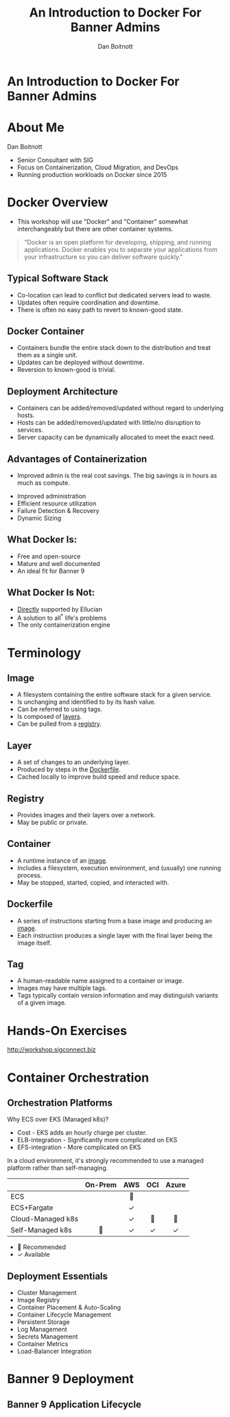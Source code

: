 :REVEAL_PROPERTIES:
#+REVEAL_ROOT: https://cdn.jsdelivr.net/npm/reveal.js
#+REVEAL_REVEAL_JS_VERSION: 4
#+REVEAL_THEME: css/theme/source/sig.css
#+OPTIONS: timestamp:nil toc:nil num:nil reveal_title_slide:nil
#+REVEAL_TITLE_SLIDE:
:END:

#+TITLE: An Introduction to Docker For Banner Admins
#+AUTHOR: Dan Boitnott

* An Introduction to Docker For Banner Admins
:PROPERTIES:
:reveal_background: #147BD1
:END:

#+ATTR_HTML: :width 20% :height 20% :align center
[[./images/sig-logo-1-sec-white.png]]
* About Me

Dan Boitnott

- Senior Consultant with SIG
- Focus on Containerization, Cloud Migration, and DevOps
- Running production workloads on Docker since 2015

* Docker Overview

#+BEGIN_NOTES
- This workshop will use "Docker" and "Container" somewhat interchangeably but
  there are other container systems.
#+END_NOTES

#+begin_quote
"Docker is an open platform for developing, shipping, and running applications.
Docker enables you to separate your applications from your infrastructure so you
can deliver software quickly."
#+end_quote

** Typical Software Stack

#+BEGIN_NOTES
- Co-location can lead to conflict but dedicated servers lead to waste.
- Updates often require coordination and downtime.
- There is often no easy path to revert to known-good state.
#+END_NOTES

[[./images/SoftwareStackTypical.svg]]

** Docker Container

#+BEGIN_NOTES
- Containers bundle the entire stack down to the distribution and treat them as
  a single unit.
- Updates can be deployed without downtime.
- Reversion to known-good is trivial.
#+END_NOTES

[[./images/DockerContainerStack.svg]]

** Deployment Architecture

#+BEGIN_NOTES
- Containers can be added/removed/updated without regard to underlying hosts.
- Hosts can be added/removed/updated with little/no disruption to services.
- Server capacity can be dynamically allocated to meet the exact need.
#+END_NOTES

[[./images/DeploymentArch.svg]]

** Advantages of Containerization

#+BEGIN_NOTES
- Improved admin is the real cost savings. The big savings is in hours as much as compute.
#+END_NOTES

#+ATTR_REVEAL: :frag (appear)
- Improved administration
- Efficient resource utilization
- Failure Detection & Recovery
- Dynamic Sizing

** What Docker Is:

#+ATTR_REVEAL: :frag (appear)
- Free and open-source
- Mature and well documented
- An ideal fit for Banner 9

** What Docker Is Not:

#+ATTR_REVEAL: :frag (appear)
- _Directly_ supported by Ellucian
- A solution to all^{*} life's problems
- The only containerization engine

* Terminology

** Image

#+ATTR_REVEAL: :frag (appear)
- A filesystem containing the entire software stack for a given service.
- Is unchanging and identified to by its hash value.
- Can be referred to using tags.
- Is composed of _layers_.
- Can be pulled from a _registry_.

** Layer

#+ATTR_REVEAL: :frag (appear)
- A set of changes to an underlying layer.
- Produced by steps in the _Dockerfile_.
- Cached locally to improve build speed and reduce space.

** Registry

#+ATTR_REVEAL: :frag (appear)
- Provides images and their layers over a network.
- May be public or private.

** Container

#+ATTR_REVEAL: :frag (appear)
- A runtime instance of an _image_.
- Includes a filesystem, execution environment, and (usually) one running
  process.
- May be stopped, started, copied, and interacted with.

** Dockerfile

#+ATTR_REVEAL: :frag (appear)
- A series of instructions starting from a base image and producing an _image_.
- Each instruction produces a single layer with the final layer being the image
  itself.

** Tag

#+ATTR_REVEAL: :frag (appear)
- A human-readable name assigned to a container or image.
- Images may have multiple tags.
- Tags typically contain version information and may distinguish variants of a
  given image.

* Hands-On Exercises

http://workshop.sigconnect.biz

* Container Orchestration

** Orchestration Platforms

#+BEGIN_NOTES
Why ECS over EKS (Managed k8s)?
- Cost - EKS adds an hourly charge per cluster.
- ELB-integration - Significantly more complicated on EKS
- EFS-integration - More complicated on EKS

In a cloud environment, it's strongly recommended to use a managed platform
rather than self-managing.
#+END_NOTES

#+REVEAL_HTML: <div style="white-space:nowrap">
|                   | *On-Prem* | *AWS* | *OCI* | *Azure* |
|                   |    <c>    |  <c>  |  <c>  |   <c>   |
|-------------------+-----------+-------+-------+---------|
| ECS               |           |  🌟   |       |         |
| ECS+Fargate       |           |   ✓   |       |         |
| Cloud-Managed k8s |           |   ✓   |  🌟   |   🌟    |
| Self-Managed k8s  |    🌟     |   ✓   |   ✓   |    ✓    |
#+REVEAL_HTML: </div>

- 🌟 Recommended
- ✓ Available

** Deployment Essentials

#+ATTR_REVEAL: :frag (appear)
- Cluster Management
- Image Registry
- Container Placement & Auto-Scaling
- Container Lifecycle Management
- Persistent Storage
- Log Management
- Secrets Management
- Container Metrics
- Load-Balancer Integration

* Banner 9 Deployment

** Banner 9 Application Lifecycle

[[./images/Banner9DeploymentLifecycle.svg]]
